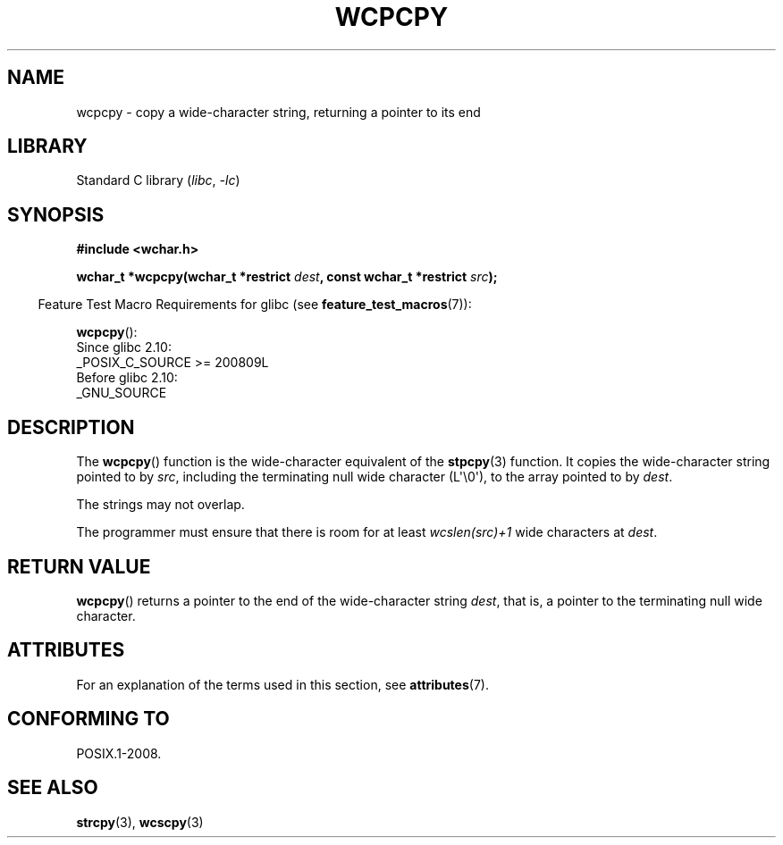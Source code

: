 .\" Copyright (c) Bruno Haible <haible@clisp.cons.org>
.\"
.\" SPDX-License-Identifier: GPL-2.0-or-later
.\"
.\" References consulted:
.\"   GNU glibc-2 source code and manual
.\"   Dinkumware C library reference http://www.dinkumware.com/
.\"   OpenGroup's Single UNIX specification http://www.UNIX-systems.org/online.html
.\"
.TH WCPCPY 3  2021-03-22 "GNU" "Linux Programmer's Manual"
.SH NAME
wcpcpy \- copy a wide-character string, returning a pointer to its end
.SH LIBRARY
Standard C library
.RI ( libc ", " -lc )
.SH SYNOPSIS
.nf
.B #include <wchar.h>
.PP
.BI "wchar_t *wcpcpy(wchar_t *restrict " dest \
", const wchar_t *restrict " src );
.fi
.PP
.RS -4
Feature Test Macro Requirements for glibc (see
.BR feature_test_macros (7)):
.RE
.PP
.BR wcpcpy ():
.nf
    Since glibc 2.10:
        _POSIX_C_SOURCE >= 200809L
    Before glibc 2.10:
        _GNU_SOURCE
.fi
.SH DESCRIPTION
The
.BR wcpcpy ()
function is the wide-character equivalent of the
.BR stpcpy (3)
function.
It copies the wide-character string pointed to by
.IR src ,
including the terminating null wide character (L\(aq\e0\(aq),
to the array pointed to by
.IR dest .
.PP
The strings may not overlap.
.PP
The programmer must ensure that there
is room for at least
.IR wcslen(src)+1
wide characters at
.IR dest .
.SH RETURN VALUE
.BR wcpcpy ()
returns a pointer to the end of the wide-character string
.IR dest ,
that is, a pointer to the terminating null wide character.
.SH ATTRIBUTES
For an explanation of the terms used in this section, see
.BR attributes (7).
.ad l
.nh
.TS
allbox;
lbx lb lb
l l l.
Interface	Attribute	Value
T{
.BR wcpcpy ()
T}	Thread safety	MT-Safe
.TE
.hy
.ad
.sp 1
.SH CONFORMING TO
POSIX.1-2008.
.SH SEE ALSO
.BR strcpy (3),
.BR wcscpy (3)
